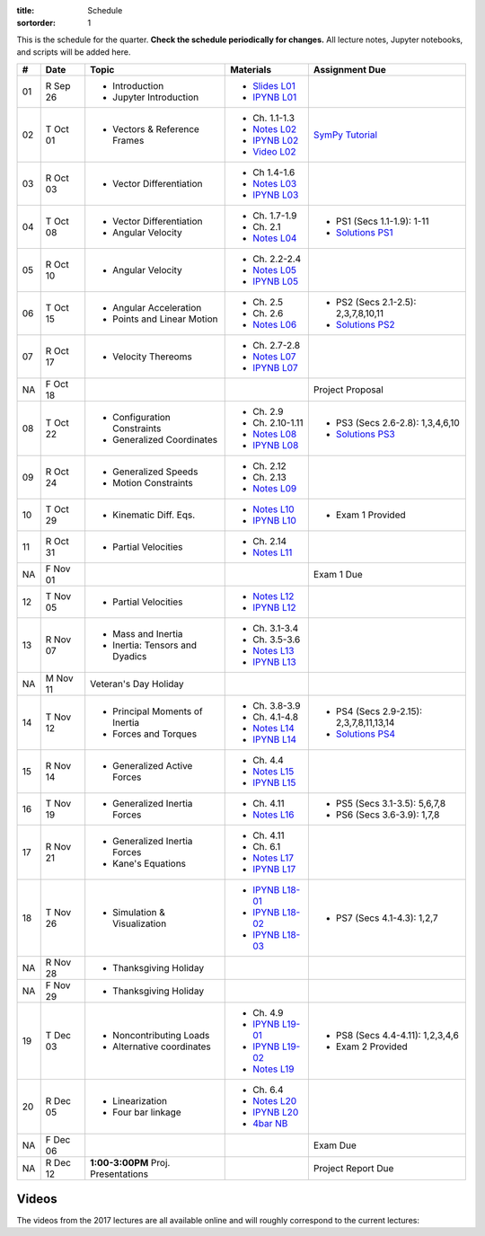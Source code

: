 :title: Schedule
:sortorder: 1

This is the schedule for the quarter. **Check the schedule periodically for
changes.** All lecture notes, Jupyter notebooks, and scripts will be added
here.

.. class:: table table-striped table-bordered

==  =============  ====================================  =================  =====
#   Date           Topic                                 Materials          Assignment Due
==  =============  ====================================  =================  =====
01  R Sep 26       - Introduction                        - `Slides L01`_
                   - Jupyter Introduction                - `IPYNB L01`_
--  -------------  ------------------------------------  -----------------  -----
02  T Oct 01       - Vectors & Reference Frames          - Ch. 1.1-1.3      `SymPy Tutorial`_
                                                         - `Notes L02`_
                                                         - `IPYNB L02`_
                                                         - `Video L02`_
03  R Oct 03       - Vector Differentiation              - Ch 1.4-1.6
                                                         - `Notes L03`_
                                                         - `IPYNB L03`_
--  -------------  ------------------------------------  -----------------  -----
04  T Oct 08       - Vector Differentiation              - Ch. 1.7-1.9      - PS1 (Secs 1.1-1.9): 1-11
                   - Angular Velocity                    - Ch. 2.1          - `Solutions PS1`_
                                                         - `Notes L04`_
05  R Oct 10       - Angular Velocity                    - Ch. 2.2-2.4
                                                         - `Notes L05`_
                                                         - `IPYNB L05`_
--  -------------  ------------------------------------  -----------------  -----
06  T Oct 15       - Angular Acceleration                - Ch. 2.5          - PS2 (Secs 2.1-2.5): 2,3,7,8,10,11
                   - Points and Linear Motion            - Ch. 2.6          - `Solutions PS2`_
                                                         - `Notes L06`_
07  R Oct 17       - Velocity Thereoms                   - Ch. 2.7-2.8
                                                         - `Notes L07`_
                                                         - `IPYNB L07`_
NA  F Oct 18                                                                Project Proposal
--  -------------  ------------------------------------  -----------------  -----
08  T Oct 22       - Configuration Constraints           - Ch. 2.9          - PS3 (Secs 2.6-2.8): 1,3,4,6,10
                   - Generalized Coordinates             - Ch. 2.10-1.11    - `Solutions PS3`_
                                                         - `Notes L08`_
                                                         - `IPYNB L08`_
09  R Oct 24       - Generalized Speeds                  - Ch. 2.12
                   - Motion Constraints                  - Ch. 2.13
                                                         - `Notes L09`_
--  -------------  ------------------------------------  -----------------  -----
10  T Oct 29       - Kinematic Diff. Eqs.                - `Notes L10`_
                                                         - `IPYNB L10`_     - Exam 1 Provided
11  R Oct 31       - Partial Velocities                  - Ch. 2.14
                                                         - `Notes L11`_
NA  F Nov 01                                                                Exam 1 Due
--  -------------  ------------------------------------  -----------------  -----
12  T Nov 05       - Partial Velocities                  - `Notes L12`_
                                                         - `IPYNB L12`_
13  R Nov 07       - Mass and Inertia                    - Ch. 3.1-3.4
                   - Inertia: Tensors and Dyadics        - Ch. 3.5-3.6
                                                         - `Notes L13`_
                                                         - `IPYNB L13`_
--  -------------  ------------------------------------  -----------------  -----
NA  M Nov 11       Veteran's Day Holiday
14  T Nov 12       - Principal Moments of Inertia        - Ch. 3.8-3.9      - PS4 (Secs 2.9-2.15): 2,3,7,8,11,13,14
                                                                            - `Solutions PS4`_
                   - Forces and Torques                  - Ch. 4.1-4.8
                                                         - `Notes L14`_
                                                         - `IPYNB L14`_
15  R Nov 14       - Generalized Active Forces           - Ch. 4.4
                                                         - `Notes L15`_
                                                         - `IPYNB L15`_
--  -------------  ------------------------------------  -----------------  -----
16  T Nov 19       - Generalized Inertia Forces          - Ch. 4.11         - PS5 (Secs 3.1-3.5): 5,6,7,8
                                                         - `Notes L16`_     - PS6 (Secs 3.6-3.9): 1,7,8
17  R Nov 21       - Generalized Inertia Forces          - Ch. 4.11
                   - Kane's Equations                    - Ch. 6.1
                                                         - `Notes L17`_
                                                         - `IPYNB L17`_
--  -------------  ------------------------------------  -----------------  -----
18  T Nov 26       - Simulation & Visualization          - `IPYNB L18-01`_  - PS7 (Secs 4.1-4.3): 1,2,7
                                                         - `IPYNB L18-02`_
                                                         - `IPYNB L18-03`_
NA  R Nov 28       - Thanksgiving Holiday
NA  F Nov 29       - Thanksgiving Holiday
--  -------------  ------------------------------------  -----------------  -----
19  T Dec 03       - Noncontributing Loads               - Ch. 4.9          - PS8 (Secs 4.4-4.11): 1,2,3,4,6
                   - Alternative coordinates             - `IPYNB L19-01`_  - Exam 2 Provided
                                                         - `IPYNB L19-02`_
                                                         - `Notes L19`_
20  R Dec 05       - Linearization                       - Ch. 6.4
                   - Four bar linkage                    - `Notes L20`_
                                                         - `IPYNB L20`_
                                                         - `4bar NB`_
NA  F Dec 06                                                                Exam Due
--  -------------  ------------------------------------  -----------------  -----
NA  R Dec 12       **1:00-3:00PM** Proj. Presentations                      Project Report Due
==  =============  ====================================  =================  =====


Videos
======

The videos from the 2017 lectures are all available online and will roughly
correspond to the current lectures:

.. raw:: html

   <iframe
     width="560"
     height="315"
     src="https://www.youtube.com/embed/videoseries?list=PLzAwokZEM7auZEBOJKNa_lCgz2rdgpYLL"
     frameborder="0"
     allow="autoplay;
     encrypted-media"
     allowfullscreen>
   </iframe>

.. _Slides L01: https://objects-us-east-1.dream.io/mae223/2019f/slides-l01.pdf

.. _Video L02: https://objects-us-east-1.dream.io/mae223/2019f/hockey-stick.mp4

.. _Notes L02: https://objects-us-east-1.dream.io/mae223/2019f/mae223-l02.pdf
.. _Notes L03: https://objects-us-east-1.dream.io/mae223/2019f/mae223-l03.pdf
.. _Notes L04: https://objects-us-east-1.dream.io/mae223/2019f/mae223-l04.pdf
.. _Notes L05: https://objects-us-east-1.dream.io/mae223/2019f/mae223-l05.pdf
.. _Notes L06: https://objects-us-east-1.dream.io/mae223/2019f/mae223-l06.pdf
.. _Notes L07: https://objects-us-east-1.dream.io/mae223/2019f/mae223-l07.pdf
.. _Notes L08: https://objects-us-east-1.dream.io/mae223/2019f/mae223-l08.pdf
.. _Notes L09: https://objects-us-east-1.dream.io/mae223/2019f/mae223-l09.pdf
.. _Notes L10: https://objects-us-east-1.dream.io/mae223/2019f/mae223-l10.pdf
.. _Notes L11: https://objects-us-east-1.dream.io/mae223/2019f/mae223-l11.pdf
.. _Notes L12: https://objects-us-east-1.dream.io/mae223/2019f/mae223-l12.pdf
.. _Notes L13: https://objects-us-east-1.dream.io/mae223/2019f/mae223-l13.pdf
.. _Notes L14: https://objects-us-east-1.dream.io/mae223/2019f/mae223-l14.pdf
.. _Notes L15: https://objects-us-east-1.dream.io/mae223/2019f/mae223-l15.pdf
.. _Notes L16: https://objects-us-east-1.dream.io/mae223/2019f/mae223-l16.pdf
.. _Notes L17: https://objects-us-east-1.dream.io/mae223/2019f/mae223-l17.pdf
.. _Notes L18: https://objects-us-east-1.dream.io/mae223/2019f/mae223-l18.pdf
.. _Notes L19: https://objects-us-east-1.dream.io/mae223/2019f/mae223-l19.pdf
.. _Notes L20: https://objects-us-east-1.dream.io/mae223/2019f/mae223-l20.pdf

.. _IPYNB L01: https://nbviewer.jupyter.org/urls/github.com/moorepants/mae223/blob/master/content/lecture-notebooks/mae223-l01.ipynb
.. _IPYNB L02: https://nbviewer.jupyter.org/urls/github.com/moorepants/mae223/blob/master/content/lecture-notebooks/mae223-l02.ipynb
.. _IPYNB L03: https://nbviewer.jupyter.org/urls/github.com/moorepants/mae223/blob/master/content/lecture-notebooks/mae223-l03.ipynb
.. _IPYNB L05: https://nbviewer.jupyter.org/urls/github.com/moorepants/mae223/blob/master/content/lecture-notebooks/mae223-l05.ipynb
.. _IPYNB L07: https://nbviewer.jupyter.org/urls/github.com/moorepants/mae223/blob/master/content/lecture-notebooks/mae223-l07.ipynb
.. _IPYNB L08: https://nbviewer.jupyter.org/urls/github.com/moorepants/mae223/blob/master/content/lecture-notebooks/mae223-l08.ipynb
.. _IPYNB L10: https://nbviewer.jupyter.org/urls/github.com/moorepants/mae223/blob/master/content/lecture-notebooks/mae223-l10.ipynb
.. _IPYNB L12: https://nbviewer.jupyter.org/urls/github.com/moorepants/mae223/blob/master/content/lecture-notebooks/mae223-l12.ipynb
.. _IPYNB L13: https://nbviewer.jupyter.org/urls/github.com/moorepants/mae223/blob/master/content/lecture-notebooks/mae223-l13.ipynb
.. _IPYNB L14: https://nbviewer.jupyter.org/urls/github.com/moorepants/mae223/blob/master/content/lecture-notebooks/mae223-l14.ipynb
.. _IPYNB L15: https://nbviewer.jupyter.org/urls/github.com/moorepants/mae223/blob/master/content/lecture-notebooks/mae223-l15.ipynb
.. _IPYNB L17: https://nbviewer.jupyter.org/urls/github.com/moorepants/mae223/blob/master/content/lecture-notebooks/mae223-l17.ipynb
.. _IPYNB L18-01: https://nbviewer.jupyter.org/urls/github.com/moorepants/mae223/blob/master/content/lecture-notebooks/mae223-l18-01.ipynb
.. _IPYNB L18-02: https://nbviewer.jupyter.org/urls/github.com/moorepants/mae223/blob/master/content/lecture-notebooks/mae223-l18-02.ipynb
.. _IPYNB L18-03: https://nbviewer.jupyter.org/urls/github.com/moorepants/mae223/blob/master/content/lecture-notebooks/mae223-l18-03.ipynb
.. _IPYNB L19-01: https://nbviewer.jupyter.org/urls/github.com/moorepants/mae223/blob/master/content/lecture-notebooks/mae223-l19-01.ipynb
.. _IPYNB L19-02: https://nbviewer.jupyter.org/urls/github.com/moorepants/mae223/blob/master/content/lecture-notebooks/mae223-l19-02.ipynb
.. _IPYNB L20: https://nbviewer.jupyter.org/urls/github.com/moorepants/mae223/blob/master/content/lecture-notebooks/mae223-l20.ipynb
.. _4bar NB: https://nbviewer.jupyter.org/url/www.moorepants.info/misc/four_bar_linkage.ipynb

.. _Solutions PS1: https://nbviewer.jupyter.org/github/moorepants/mae223/blob/master/content/homework-notebooks/mae223-ps01.ipynb
.. _Solutions PS2: https://nbviewer.jupyter.org/github/moorepants/mae223/blob/master/content/homework-notebooks/mae223-ps02.ipynb
.. _Solutions PS3: https://nbviewer.jupyter.org/github/moorepants/mae223/blob/master/content/homework-notebooks/mae223-ps03.ipynb
.. _Solutions PS4: https://nbviewer.jupyter.org/github/moorepants/mae223/blob/master/content/homework-notebooks/mae223-ps04.ipynb

.. _SymPy Tutorial: https://docs.sympy.org/latest/tutorial/
